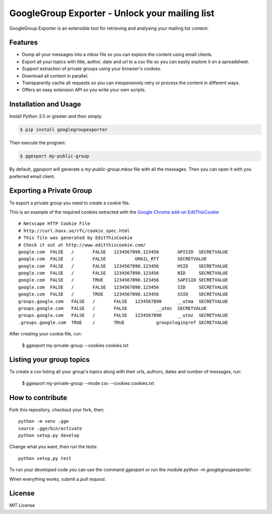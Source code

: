 GoogleGroup Exporter - Unlock your mailing list
===============================================

.. image:: https://img.shields.io/pypi/v/googlegroupexporter.svg
    :target: https://pypi.python.org/pypi/googlegroupexporter

.. image:: https://img.shields.io/pypi/dm/googlegroupexporter.svg
        :target: https://pypi.python.org/pypi/googlegroupexporter

GoogleGroup Exporter is an extensible tool for retrieving and analysing
your mailing list content.


Features
--------

* Dump all your messages into a *mbox* file so you can explore the
  content using email clients.

* Export all your topics with title, author, date and url to a csv
  file so you can easily explore it on a spreadsheet.

* Support extraction of private groups using your browser's cookies.

* Download all content in parallel.

* Transparently cache all requests so you can inexpensively retry
  or process the content in different ways.

* Offers an easy extension API so you write your own scripts.


Installation and Usage
----------------------

Install Python 3.5 or greater and then simply:

.. code-block:: bash

    $ pip install googlegroupexporter


Then execute the program:

.. code-block:: bash

    $ ggexport my-public-group

By default, `ggexport` will generate a `my-public-group.mbox` file
with all the messages. Then you can open it with you preferred email
client.


Exporting a Private Group
-------------------------

To export a private group you need to create a cookie file.

This is an example of the required cookies extracted with the `Google
Chrome add-on EditThisCookie <http://www.editthiscookie.com/>`_
::

    # Netscape HTTP Cookie File
    # http://curl.haxx.se/rfc/cookie_spec.html
    # This file was generated by EditThisCookie
    # Check it out at http://www.editthiscookie.com/
    google.com	FALSE	/	FALSE	1234567890.123456	APISID	SECRETVALUE
    google.com	FALSE	/	FALSE		GMAIL_RTT	SECRETVALUE
    google.com	FALSE	/	FALSE	1234567890.123456	HSID	SECRETVALUE
    google.com	FALSE	/	FALSE	1234567890.123456	NID	SECRETVALUE
    google.com	FALSE	/	TRUE	1234567890.123456	SAPISID	SECRETVALUE
    google.com	FALSE	/	FALSE	1234567890.123456	SID	SECRETVALUE
    google.com	FALSE	/	TRUE	1234567890.123456	SSID	SECRETVALUE
    groups.google.com	FALSE	/	FALSE	1234567890	__utma	SECRETVALUE
    groups.google.com	FALSE	/	FALSE		__utmc	SECRETVALUE
    groups.google.com	FALSE	/	FALSE	1234567890	__utmz	SECRETVALUE
    .groups.google.com	TRUE	/	TRUE		groupsloginpref	SECRETVALUE

After creating your cookie file, run:

    $ ggexport my-private-group --cookies cookies.txt


Listing your group topics
-------------------------

To create a `csv` listing all your group's topics along with their urls, authors, dates and number of messages, run:

    $ ggexport my-private-group --mode csv --cookies cookies.txt


How to contribute
-----------------

Fork this repository, checkout your fork, then::

    python -m venv .gge
    source .gge/bin/activate
    python setup.py develop

Change what you want, then run the tests::

    python setup.py test

To run your developed code you can use the command `ggexport` or run the module `python -m googlegroupexporter`.

When everything works, submit a *pull request*.


License
-------

MIT License
